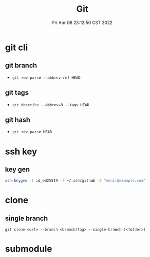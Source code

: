 #+TITLE: Git
#+date: Fri Apr 08 23:12:50 CST 2022
#+categories[]: tool
#+tags[]: git
#+summary: Git

* git cli
** git branch
+ =git rev-parse --abbrev-ref HEAD=
** git tags
+ =git describe --abbrev=0 --tags HEAD=
** git hash
+ =git rev-parse HEAD=

* ssh key

** key gen
#+begin_src sh
ssh-keygen -t id_ed25519 -f ~/.ssh/github -C "email@example.com"
#+end_src


* clone

** single branch

#+begin_src shell
git clone <url> --branch <branch/tag> --single-branch [<folder>]
#+end_src

* submodule
